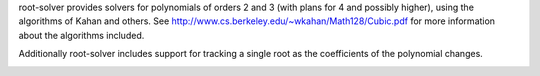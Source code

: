 root-solver provides solvers for polynomials of orders 2 and 3 (with plans for 4
and possibly higher), using the algorithms of Kahan and others. See
http://www.cs.berkeley.edu/~wkahan/Math128/Cubic.pdf for more information about
the algorithms included.

Additionally root-solver includes support for tracking a single root as the
coefficients of the polynomial changes.

|Documentation Status| |Build Status| |Coverage Status|


.. |Documentation Status| image:: https://readthedocs.org/projects/root-solver/badge/?version=latest
   :target: https://root-solver.readthedocs.org/en/latest/?badge=latest
.. |Build Status| image:: https://travis-ci.org/root-solver/root-solver.svg?branch=master
   :target: https://travis-ci.org/root-solver/root-solver
.. |Coverage Status| image:: https://codecov.io/github/aragilar/root-solver/coverage.svg?branch=master
   :target: https://codecov.io/github/aragilar/root-solver?branch=master
